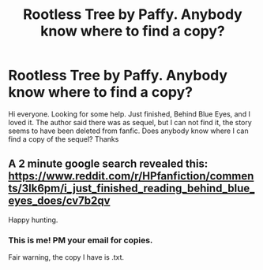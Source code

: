#+TITLE: Rootless Tree by Paffy. Anybody know where to find a copy?

* Rootless Tree by Paffy. Anybody know where to find a copy?
:PROPERTIES:
:Author: AsianAsshole
:Score: 5
:DateUnix: 1442958153.0
:DateShort: 2015-Sep-23
:FlairText: Request
:END:
Hi everyone. Looking for some help. Just finished, Behind Blue Eyes, and I loved it. The author said there was as sequel, but I can not find it, the story seems to have been deleted from fanfic. Does anybody know where I can find a copy of the sequel? Thanks


** A 2 minute google search revealed this: [[https://www.reddit.com/r/HPfanfiction/comments/3lk6pm/i_just_finished_reading_behind_blue_eyes_does/cv7b2qv]]

Happy hunting.
:PROPERTIES:
:Author: asdreth
:Score: 2
:DateUnix: 1442958976.0
:DateShort: 2015-Sep-23
:END:

*** This is me! PM your email for copies.

Fair warning, the copy I have is .txt.
:PROPERTIES:
:Author: inimically
:Score: 3
:DateUnix: 1442978494.0
:DateShort: 2015-Sep-23
:END:
